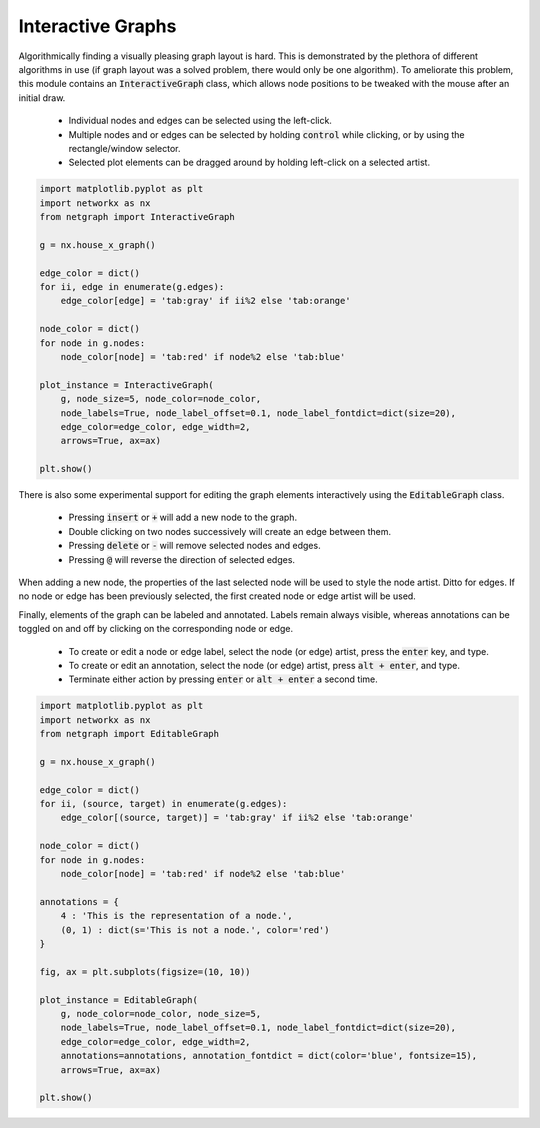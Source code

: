 .. _interactivity:

Interactive Graphs
==================

Algorithmically finding a visually pleasing graph layout is hard. This is demonstrated by the plethora of different algorithms in use (if graph layout was a solved problem, there would only be one algorithm). To ameliorate this problem, this module contains an :code:`InteractiveGraph` class, which allows node positions to be tweaked with the mouse after an initial draw.

  - Individual nodes and edges can be selected using the left-click.
  - Multiple nodes and or edges can be selected by holding :code:`control` while clicking, or by using the rectangle/window selector.
  - Selected plot elements can be dragged around by holding left-click on a selected artist.

.. image:: https://media.giphy.com/media/yEysQUUTndLT6mI9cN/giphy.gif
    :width: 400
    :align: center
    :alt: Demo of selecting, dragging, and hovering

.. code::

    import matplotlib.pyplot as plt
    import networkx as nx
    from netgraph import InteractiveGraph

    g = nx.house_x_graph()

    edge_color = dict()
    for ii, edge in enumerate(g.edges):
        edge_color[edge] = 'tab:gray' if ii%2 else 'tab:orange'

    node_color = dict()
    for node in g.nodes:
        node_color[node] = 'tab:red' if node%2 else 'tab:blue'

    plot_instance = InteractiveGraph(
        g, node_size=5, node_color=node_color,
        node_labels=True, node_label_offset=0.1, node_label_fontdict=dict(size=20),
        edge_color=edge_color, edge_width=2,
        arrows=True, ax=ax)

    plt.show()


There is also some experimental support for editing the graph elements interactively using the :code:`EditableGraph` class.

    - Pressing :code:`insert` or :code:`+` will add a new node to the graph.
    - Double clicking on two nodes successively will create an edge between them.
    - Pressing :code:`delete` or :code:`-` will remove selected nodes and edges.
    - Pressing :code:`@` will reverse the direction of selected edges.

When adding a new node, the properties of the last selected node will be used to style the node artist. Ditto for edges. If no node or edge has been previously selected, the first created node or edge artist will be used.

.. image:: https://media.giphy.com/media/TyiS2Pl1z9CFqYMYe7/giphy.gif
    :width: 400
    :align: center
    :alt: Demo of interactive editing

Finally, elements of the graph can be labeled and annotated. Labels remain always visible, whereas annotations can be toggled on and off by clicking on the corresponding node or edge.

    - To create or edit a node or edge label, select the node (or edge) artist, press the :code:`enter` key, and type.
    - To create or edit an annotation, select the node (or edge) artist, press :code:`alt + enter`, and type.
    - Terminate either action by pressing :code:`enter` or :code:`alt + enter` a second time.

.. image:: https://media.giphy.com/media/OofBM1xtwfSpK7DPSU/giphy.gif
    :width: 400
    :align: center
    :alt: Demo of interactive labelling

.. code::

    import matplotlib.pyplot as plt
    import networkx as nx
    from netgraph import EditableGraph

    g = nx.house_x_graph()

    edge_color = dict()
    for ii, (source, target) in enumerate(g.edges):
        edge_color[(source, target)] = 'tab:gray' if ii%2 else 'tab:orange'

    node_color = dict()
    for node in g.nodes:
        node_color[node] = 'tab:red' if node%2 else 'tab:blue'

    annotations = {
        4 : 'This is the representation of a node.',
        (0, 1) : dict(s='This is not a node.', color='red')
    }

    fig, ax = plt.subplots(figsize=(10, 10))

    plot_instance = EditableGraph(
        g, node_color=node_color, node_size=5,
        node_labels=True, node_label_offset=0.1, node_label_fontdict=dict(size=20),
        edge_color=edge_color, edge_width=2,
        annotations=annotations, annotation_fontdict = dict(color='blue', fontsize=15),
        arrows=True, ax=ax)

    plt.show()
